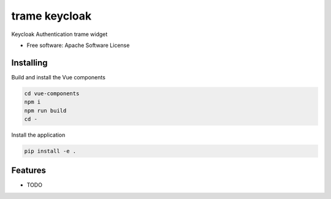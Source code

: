==============
trame keycloak
==============

Keycloak Authentication trame widget


* Free software: Apache Software License


Installing
----------
Build and install the Vue components

.. code-block:: console

    cd vue-components
    npm i
    npm run build
    cd -

Install the application

.. code-block:: console

    pip install -e .



Features
--------

* TODO
